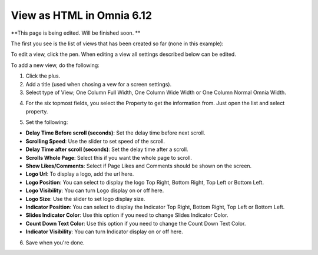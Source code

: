 View as HTML in Omnia 6.12
===================================

**This page is being edited. Will be finished soon. **

The first you see is the list of views that has been created so far (none in this example):

.. image:: page-view-html-list.png

To edit a view, click the pen. When editing a view all settings described below can be edited.

To add a new view, do the following:

1. Click the plus.
2. Add a  title (used when chosing a vew for a screen settings).
3. Select type of View; One Column Full Width, One Column Wide Width or One Column Normal Omnia Width. 

.. image:: page-view-html-settings.png

4. For the six topmost fields, you select the Property to get the information from. Just open the list and select property.

.. image:: page-view-html-settings-2.png

5. Set the following:

.. image:: page-view-html-settings-3-frame.png

+ **Delay Time Before scroll (seconds)**: Set the delay time before next scroll.
+ **Scrolling Speed**: Use the slider to set speed of the scroll.
+ **Delay Time after scroll (seconds)**: Set the delay time after a scroll.
+ **Scrolls Whole Page**: Select this if you want the whole page to scroll.
+ **Show Likes/Comments**: Select if Page Likes and Comments should be shown on the screen.
+ **Logo Url**: To display a logo, add the url here.
+ **Logo Position**: You can select to display the logo Top Right, Bottom Right, Top Left or Bottom Left.
+ **Logo Visibility**: You can turn Logo display on or off here.
+ **Logo Size**: Use the slider to set logo display size.
+ **Indicator Position**: You can select to display the Indicator Top Right, Bottom Right, Top Left or Bottom Left.
+ **Slides Indicator Color**: Use this option if you need to change Slides Indicator Color.
+ **Count Down Text Color**: Use this option if you need to change the Count Down Text Color.
+ **Indicator Visibility**: You can turn Indicator display on or off here.

6. Save when you're done.



